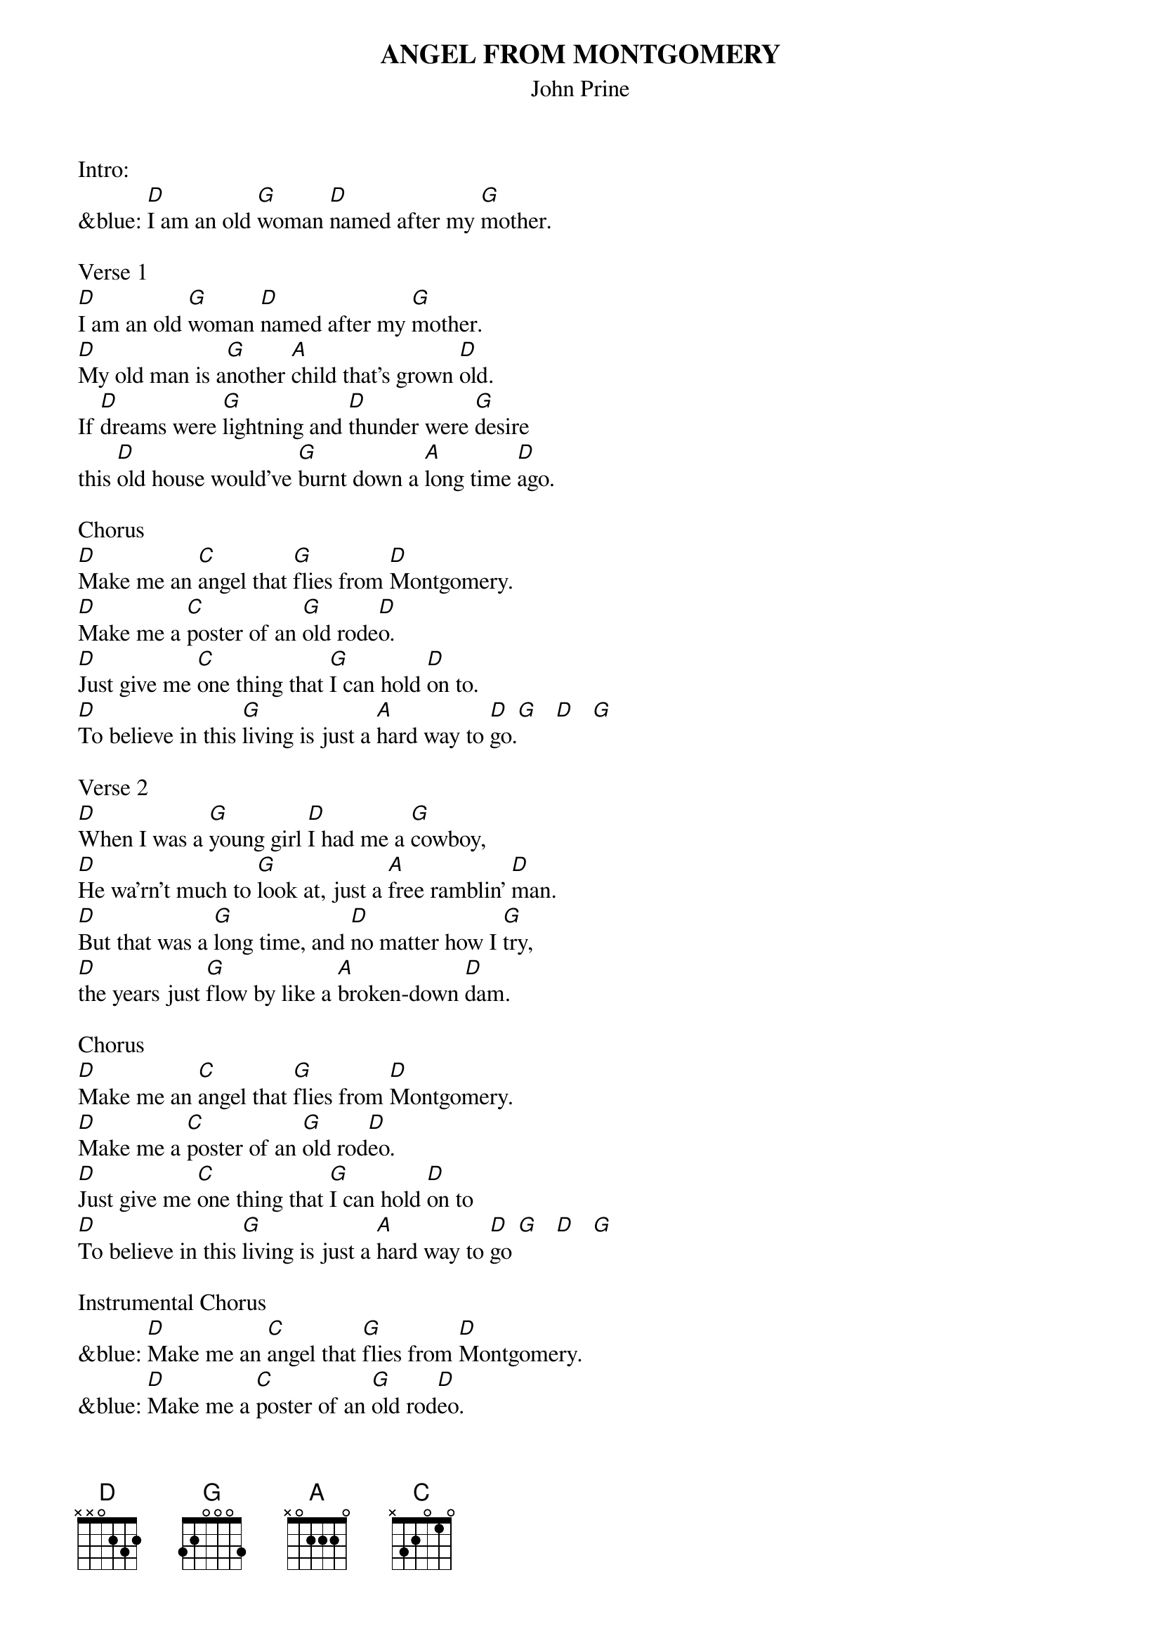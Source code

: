 {title:ANGEL FROM MONTGOMERY}
{subtitle:John Prine}

Intro:
&blue: [D]I am an old [G]woman [D]named after my [G]mother.

Verse 1
[D]I am an old [G]woman [D]named after my [G]mother.
[D]My old man is a[G]nother [A]child that's grown [D]old.
If [D]dreams were [G]lightning and [D]thunder were [G]desire
this [D]old house would've [G]burnt down a [A]long time [D]ago.

Chorus
[D]Make me an [C]angel that [G]flies from [D]Montgomery.
[D]Make me a [C]poster of an [G]old rode[D]o.
[D]Just give me [C]one thing that [G]I can hold [D]on to.
[D]To believe in this [G]living is just a [A]hard way to [D]go.[G]   [D]   [G]

Verse 2
[D]When I was a [G]young girl [D]I had me a [G]cowboy,
[D]He wa'rn't much to [G]look at, just a [A]free ramblin' [D]man.
[D]But that was a [G]long time, and [D]no matter how I [G]try,
[D]the years just [G]flow by like a [A]broken-down [D]dam.

Chorus
[D]Make me an [C]angel that [G]flies from [D]Montgomery.
[D]Make me a [C]poster of an [G]old rod[D]eo.
[D]Just give me [C]one thing that [G]I can hold [D]on to
[D]To believe in this [G]living is just a [A]hard way to [D]go [G]   [D]   [G]

Instrumental Chorus
&blue: [D]Make me an [C]angel that [G]flies from [D]Montgomery.
&blue: [D]Make me a [C]poster of an [G]old rod[D]eo.
&blue: [D]Just give me [C]one thing that [G]I can hold [D]on to
&blue: [D]To believe in this [G]living is just a [A]hard way to [D]go [G]   [D]   [G]

Verse 3
[D]There's flies in the [G]kitchen[D], I can hear all their [G]buzzin'
but I [D]ain't done [G]nothin' since I [A]woke up to[D]day.
But how t[D]he hell can a [G]person [D]go to work in the [G]morning
[D]come home in the [G]evenin' and have [A]nothin' to [D]say?

Chorus
[D]Make me an [C]angel that [G]flies from [D]Montgomery.
[D]Make me a [C]poster of an [G]old rode[D]o.
[D]Just give me [C]one thing that [G]I can hold [D]on to
[D]To believe in this [G]living is just a [A]hard way to [D]go

Outro: Slowly
[D]To believe in this [G]living is just a [A]hard way to [D]go [G]   [D]   [G]   [D]
